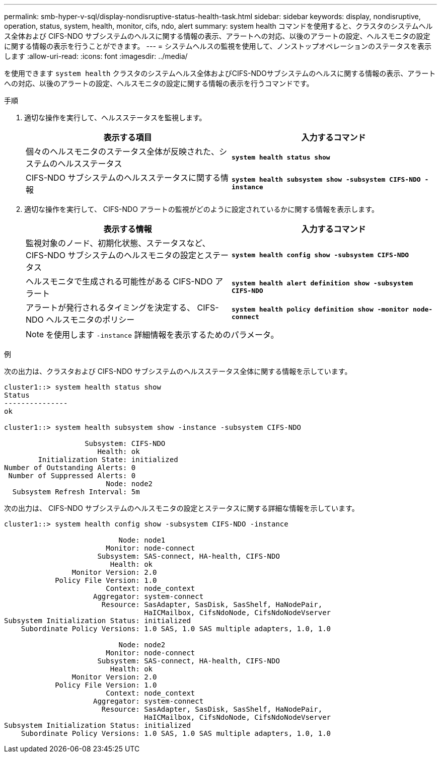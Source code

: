 ---
permalink: smb-hyper-v-sql/display-nondisruptive-status-health-task.html 
sidebar: sidebar 
keywords: display, nondisruptive, operation, status, system, health, monitor, cifs, ndo, alert 
summary: system health コマンドを使用すると、クラスタのシステムヘルス全体および CIFS-NDO サブシステムのヘルスに関する情報の表示、アラートへの対応、以後のアラートの設定、ヘルスモニタの設定に関する情報の表示を行うことができます。 
---
= システムヘルスの監視を使用して、ノンストップオペレーションのステータスを表示します
:allow-uri-read: 
:icons: font
:imagesdir: ../media/


[role="lead"]
を使用できます `system health` クラスタのシステムヘルス全体およびCIFS-NDOサブシステムのヘルスに関する情報の表示、アラートへの対応、以後のアラートの設定、ヘルスモニタの設定に関する情報の表示を行うコマンドです。

.手順
. 適切な操作を実行して、ヘルスステータスを監視します。
+
|===
| 表示する項目 | 入力するコマンド 


 a| 
個々のヘルスモニタのステータス全体が反映された、システムのヘルスステータス
 a| 
`*system health status show*`



 a| 
CIFS-NDO サブシステムのヘルスステータスに関する情報
 a| 
`*system health subsystem show -subsystem CIFS-NDO -instance*`

|===
. 適切な操作を実行して、 CIFS-NDO アラートの監視がどのように設定されているかに関する情報を表示します。
+
|===
| 表示する情報 | 入力するコマンド 


 a| 
監視対象のノード、初期化状態、ステータスなど、 CIFS-NDO サブシステムのヘルスモニタの設定とステータス
 a| 
`*system health config show -subsystem CIFS-NDO*`



 a| 
ヘルスモニタで生成される可能性がある CIFS-NDO アラート
 a| 
`*system health alert definition show -subsystem CIFS-NDO*`



 a| 
アラートが発行されるタイミングを決定する、 CIFS-NDO ヘルスモニタのポリシー
 a| 
`*system health policy definition show -monitor node-connect*`

|===
+
[NOTE]
====
を使用します `-instance` 詳細情報を表示するためのパラメータ。

====


.例
次の出力は、クラスタおよび CIFS-NDO サブシステムのヘルスステータス全体に関する情報を示しています。

[listing]
----
cluster1::> system health status show
Status
---------------
ok

cluster1::> system health subsystem show -instance -subsystem CIFS-NDO

                   Subsystem: CIFS-NDO
                      Health: ok
        Initialization State: initialized
Number of Outstanding Alerts: 0
 Number of Suppressed Alerts: 0
                        Node: node2
  Subsystem Refresh Interval: 5m
----
次の出力は、 CIFS-NDO サブシステムのヘルスモニタの設定とステータスに関する詳細な情報を示しています。

[listing]
----
cluster1::> system health config show -subsystem CIFS-NDO -instance

                           Node: node1
                        Monitor: node-connect
                      Subsystem: SAS-connect, HA-health, CIFS-NDO
                         Health: ok
                Monitor Version: 2.0
            Policy File Version: 1.0
                        Context: node_context
                     Aggregator: system-connect
                       Resource: SasAdapter, SasDisk, SasShelf, HaNodePair,
                                 HaICMailbox, CifsNdoNode, CifsNdoNodeVserver
Subsystem Initialization Status: initialized
    Subordinate Policy Versions: 1.0 SAS, 1.0 SAS multiple adapters, 1.0, 1.0

                           Node: node2
                        Monitor: node-connect
                      Subsystem: SAS-connect, HA-health, CIFS-NDO
                         Health: ok
                Monitor Version: 2.0
            Policy File Version: 1.0
                        Context: node_context
                     Aggregator: system-connect
                       Resource: SasAdapter, SasDisk, SasShelf, HaNodePair,
                                 HaICMailbox, CifsNdoNode, CifsNdoNodeVserver
Subsystem Initialization Status: initialized
    Subordinate Policy Versions: 1.0 SAS, 1.0 SAS multiple adapters, 1.0, 1.0
----